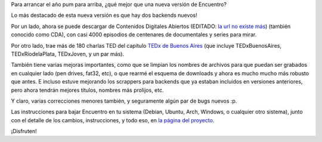 .. title: Regalo de año nuevo: Encuentro 4.0
.. date: 2016-01-05 20:02:18
.. tags: liberación, software, Python

Para arrancar el año pum para arriba, ¿qué mejor que una nueva versión de Encuentro?

Lo más destacado de esta nueva versión es que hay dos backends nuevos!

Por un lado, ahora se puede descargar de Contenidos Digitales Abiertos (EDITADO: `la url no existe más <http://cda.gob.ar/>`__) (también conocido como CDA), con casi 4000 episodios de centenares de documentales y series para mirar.

Por otro lado, trae más de 180 charlas TED del capítulo `TEDx de Buenos Aires <http://tedxriodelaplata.org/>`_ (que incluye TEDxBuenosAires, TEDxRíodelaPlata, TEDxJoven, y un par más).

.. image:: http://encuentro.taniquetil.com.ar/imgs/title.png
    :alt: Encuentro
    :target: http://encuentro.taniquetil.com.ar/

También tiene varias mejoras importantes, como que se limpian los nombres de archivos para que puedan ser grabados en cualquier lado (pen drives, fat32, etc), o que rearmé el esquema de downloads y ahora es mucho mucho más robusto que antes. E incluso estuve mejorando los scrappers para backends que ya estaban incluidos en versiones anteriores, pero ahora tendrán mejores títulos, nombres más prolijos, etc.

Y claro, varias correcciones menores también, y seguramente algún par de bugs nuevos :p.

Las instrucciones para bajar Encuentro en tu sistema (Debian, Ubuntu, Arch, Windows, o cualquier otro sistema), junto con el detalle de los cambios, instrucciones, y todo eso, en `la página del proyecto <http://encuentro.taniquetil.com.ar/>`_.

¡Disfruten!
